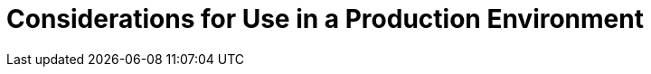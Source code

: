 [[considerations_for_use_in_a_production_environment]]
= Considerations for Use in a Production Environment

ifdef::uses-h2[]
* This quickstart uses the H2 database included with {productNameFull} {productVersion}. It is a lightweight, relational example datasource that is used for examples only. It is not robust or scalable, is not supported, and should NOT be used in a production environment.
endif::[]

ifdef::uses-ds-xml[]
* This quickstart uses a `*-ds.xml` datasource configuration file for convenience and ease of database configuration. These files are deprecated in {productName} and should not be used in a production environment. Instead, you should configure the datasource using the Management CLI or Management Console. Datasource configuration is documented in the https://access.redhat.com/documentation/en/red-hat-jboss-enterprise-application-platform/[_Configuration Guide_] for {productNameFull}.
endif::[]

ifdef::performance-scalability[]
* A Java EE container is designed with robustness in mind, so you should carefully analyze the scalabiltiy, concurrency, and performance needs of your application before taking advantage of these techniques in your own applications.
endif::[]
